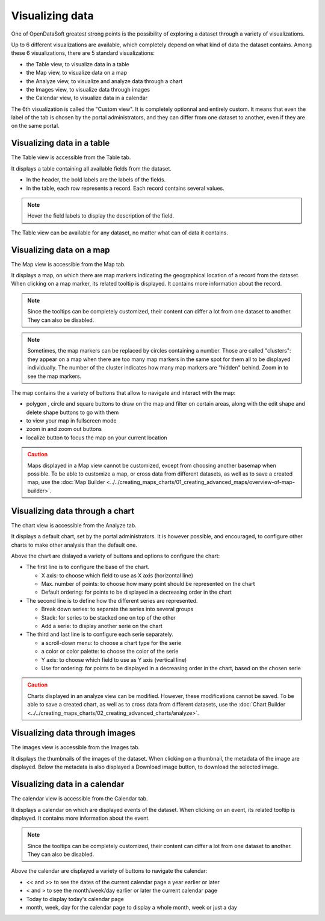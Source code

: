 Visualizing data
================

One of OpenDataSoft greatest strong points is the possibility of exploring a dataset through a variety of visualizations.

Up to 6 different visualizations are available, which completely depend on what kind of data the dataset contains. Among these 6 visualizations, there are 5 standard visualizations:

- the Table view, to visualize data in a table
- the Map view, to visualize data on a map
- the Analyze view, to visualize and analyze data through a chart
- the Images view, to visualize data through images
- the Calendar view, to visualize data in a calendar

The 6th visualization is called the "Custom view". It is completely optionnal and entirely custom. It means that even the label of the tab is chosen by the portal administrators, and they can differ from one dataset to another, even if they are on the same portal.


Visualizing data in a table
---------------------------

The Table view is accessible from the Table tab.

It displays a table containing all available fields from the dataset.

- In the header, the bold labels are the labels of the fields.
- In the table, each row represents a record. Each record contains several values.

.. admonition:: Note
   :class: note

   Hover the field labels to display the description of the field.

The Table view can be available for any dataset, no matter what can of data it contains.

Visualizing data on a map
-------------------------

The Map view is accessible from the Map tab.

It displays a map, on which there are map markers indicating the geographical location of a record from the dataset. When clicking on a map marker, its related tooltip is displayed. It contains more information about the record.

.. admonition:: Note
   :class: note

   Since the tooltips can be completely customized, their content can differ a lot from one dataset to another. They can also be disabled.

.. admonition:: Note
   :class: note

   Sometimes, the map markers can be replaced by circles containing a number. Those are called "clusters": they appear on a map when there are too many map markers in the same spot for them all to be displayed individually. The number of the cluster indicates how many map markers are "hidden" behind. Zoom in to see the map markers.

The map contains the a variety of buttons that allow to navigate and interact with the map:

* polygon |icon-polygon|, circle |icon-circle| and square |icon-square| buttons to draw on the map and filter on certain areas, along with the edit shape |icon-edit| and delete shape |icon-trash-map| buttons to go with them
* |icon-fullscreen| to view your map in fullscreen mode
* zoom in |icon-zoom-in| and zoom out |icon-zoom-out| buttons
* localize |icon-localize| button to focus the map on your current location

.. admonition:: Caution
   :class: caution

   Maps displayed in a Map view cannot be customized, except from choosing another basemap when possible. To be able to customize a map, or cross data from different datasets, as well as to save a created map, use the :doc:`Map Builder <../../creating_maps_charts/01_creating_advanced_maps/overview-of-map-builder>`.

Visualizing data through a chart
--------------------------------

The chart view is accessible from the Analyze tab.

It displays a default chart, set by the portal administrators. It is however possible, and encouraged, to configure other charts to make other analysis than the default one.

Above the chart are dislayed a variety of buttons and options to configure the chart:

- The first line is to configure the base of the chart.

  - X axis: to choose which field to use as X axis (horizontal line)
  - Max. number of points: to choose how many point should be represented on the chart
  - Default ordering: for points to be displayed in a decreasing order in the chart

- The second line is to define how the different series are represented.

  - Break down series: to separate the series into several groups
  - Stack: for series to be stacked one on top of the other
  - Add a serie: to display another serie on the chart

- The third and last line is to configure each serie separately.

  - a scroll-down menu: to choose a chart type for the serie
  - a color or color palette: to choose the color of the serie
  - Y axis: to choose which field to use as Y axis (vertical line)
  - Use for ordering: for points to be displayed in a decreasing order in the chart, based on the chosen serie

.. admonition:: Caution
   :class: caution

   Charts displayed in an analyze view can be modified. However, these modifications cannot be saved. To be able to save a created chart, as well as to cross data from different datasets, use the :doc:`Chart Builder <../../creating_maps_charts/02_creating_advanced_charts/analyze>`.

Visualizing data through images
-------------------------------

The images view is accessible from the Images tab.

It displays the thumbnails of the images of the dataset. When clicking on a thumbnail, the metadata of the image are displayed. Below the metadata is also displayed a Download image button, to download the selected image.

Visualizing data in a calendar
------------------------------

The calendar view is accessible from the Calendar tab.

It displays a calendar on which are displayed events of the dataset. When clicking on an event, its related tooltip is displayed. It contains more information about the event.

.. admonition:: Note
   :class: note

   Since the tooltips can be completely customized, their content can differ a lot from one dataset to another. They can also be disabled.

Above the calendar are displayed a variety of buttons to navigate the calendar:

- << and >> to see the dates of the current calendar page a year earlier or later
- < and > to see the month/week/day earlier or later the current calendar page
- Today to display today's calendar page
- month, week, day for the calendar page to display a whole month, week or just a day





.. |icon-polygon| image:: /creating_maps_charts/01_creating_advanced_maps/images/icon-polygon.png
    :width: 16px
    :height: 16px

.. |icon-circle| image:: /creating_maps_charts/01_creating_advanced_maps/images/icon-circle.png
    :width: 14px
    :height: 14px

.. |icon-square| image:: /creating_maps_charts/01_creating_advanced_maps/images/icon-square.png
    :width: 14px
    :height: 14px

.. |icon-edit| image:: /creating_maps_charts/01_creating_advanced_maps/images/icon-edit.png
    :width: 16px
    :height: 16px

.. |icon-trash-map| image:: /creating_maps_charts/01_creating_advanced_maps/images/icon-trash-map.png
    :width: 15px
    :height: 17px

.. |icon-fullscreen| image:: /creating_maps_charts/01_creating_advanced_maps/images/icon-fullscreen.png
    :width: 20px
    :height: 20px

.. |icon-zoom-in| image:: /creating_maps_charts/01_creating_advanced_maps/images/icon-zoom-in.png
    :width: 14px
    :height: 14px

.. |icon-zoom-out| image:: /creating_maps_charts/01_creating_advanced_maps/images/icon-zoom-out.png
    :width: 13px
    :height: 12px

.. |icon-localize| image:: /creating_maps_charts/01_creating_advanced_maps/images/icon-localize.png
    :width: 16px
    :height: 16px
